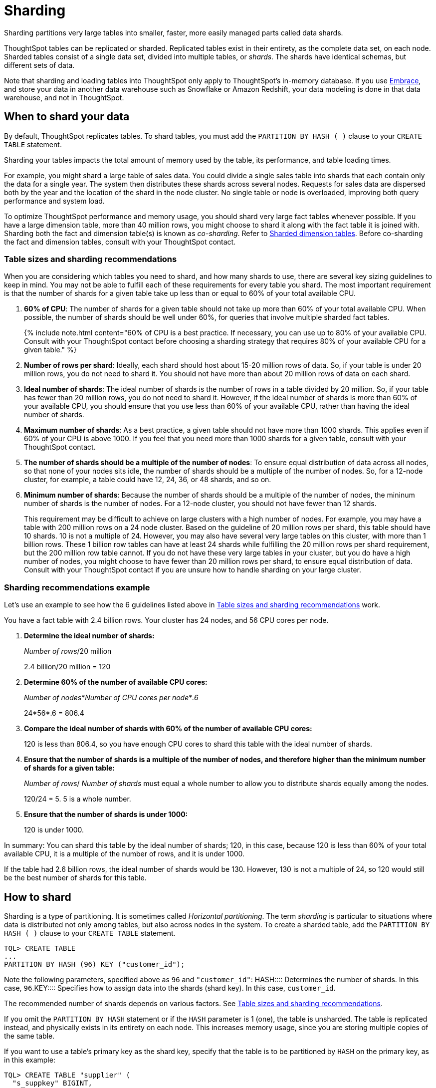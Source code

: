 = Sharding
:last_updated: 10/8/2020
:permalink: /:collection/:path.html
:sidebar: mydoc_sidebar

Sharding partitions very large tables into smaller, faster, more easily managed parts called data shards.

ThoughtSpot tables can be replicated or sharded.
Replicated tables exist in their entirety, as the complete data set, on each node.
Sharded tables consist of a single data set, divided into multiple tables, or _shards_.
The shards have identical schemas, but different sets of data.

Note that sharding and loading tables into ThoughtSpot only apply to ThoughtSpot's in-memory database.
If you use xref:embrace-intro.adoc[Embrace], and store your data in another data warehouse such as Snowflake or Amazon Redshift, your data modeling is done in that data warehouse, and not in ThoughtSpot.

== When to shard your data

By default, ThoughtSpot replicates tables.
To shard tables, you must add the `PARTITION BY HASH ( )` clause to your `CREATE TABLE` statement.

Sharding your tables impacts the total amount of memory used by the table, its performance, and table loading times.

For example, you might shard a large table of sales data.
You could divide a single sales table into shards that each contain only the data for a single year.
The system then distributes these shards across several nodes.
Requests for sales data are dispersed both by the year and the location of the shard in the node cluster.
No single table or node is overloaded, improving both query performance and system load.

To optimize ThoughtSpot performance and memory usage, you should shard very large fact tables whenever possible.
If you have a large dimension table, more than 40 million rows, you might choose to shard it along with the fact table it is joined with.
Sharding both the fact and dimension table(s) is known as _co-sharding_.
Refer to <<dimension-tables,Sharded dimension tables>>.
Before co-sharding the fact and dimension tables, consult with your ThoughtSpot contact.

[#sharding-guidelines]
=== Table sizes and sharding recommendations

When you are considering which tables you need to shard, and how many shards to use, there are several key sizing guidelines to keep in mind.
You may not be able to fulfill each of these requirements for every table you shard.
The most important requirement is that the number of shards for a given table take up less than or equal to 60% of your total available CPU.

. *60% of CPU*: The number of shards for a given table should not take up more than 60% of your total available CPU.
When possible, the number of shards should be well under 60%, for queries that involve multiple sharded fact tables.
+
{% include note.html content="60% of CPU is a best practice.
If necessary, you can use up to 80% of your available CPU.
Consult with your ThoughtSpot contact before choosing a sharding strategy that requires 80% of your available CPU for a given table." %}

. *Number of rows per shard*: Ideally, each shard should host about 15-20 million rows of data.
So, if your table is under 20 million rows, you do not need to shard it.
You should not have more than about 20 million rows of data on each shard.
. *Ideal number of shards*: The ideal number of shards is the number of rows in a table divided by 20 million.
So, if your table has fewer than 20 million rows, you do not need to shard it.
However, if the ideal number of shards is more than 60% of your available CPU, you should ensure that you use less than 60% of your available CPU, rather than having the ideal number of shards.
. *Maximum number of shards*: As a best practice, a given table should not have more than 1000 shards.
This applies even if 60% of your CPU is above 1000.
If you feel that you need more than 1000 shards for a given table, consult with your ThoughtSpot contact.
. *The number of shards should be a multiple of the number of nodes*: To ensure equal distribution of data across all nodes, so that none of your nodes sits idle, the number of shards should be a multiple of the number of nodes.
So, for a 12-node cluster, for example, a table could have 12, 24, 36, or 48 shards, and so on.
. *Minimum number of shards*: Because the number of shards should be a multiple of the number of nodes, the mininum number of shards is the number of nodes.
For a 12-node cluster, you should not have fewer than 12 shards.
+
This requirement may be difficult to achieve on large clusters with a high number of nodes.
For example, you may have a table with 200 million rows on a 24 node cluster.
Based on the guideline of 20 million rows per shard, this table should have 10 shards.
10 is not a multiple of 24.
However, you may also have several very large tables on this cluster, with more than 1 billion rows.
These 1 billion row tables can have at least 24 shards while fulfilling the 20 million rows per shard requirement, but the 200 million row table cannot.
If you do not have these very large tables in your cluster, but you do have a high number of nodes, you might choose to have fewer than 20 million rows per shard, to ensure equal distribution of data.
Consult with your ThoughtSpot contact if you are unsure how to handle sharding on your large cluster.

=== Sharding recommendations example

Let's use an example to see how the 6 guidelines listed above in <<sharding-guidelines,Table sizes and sharding recommendations>> work.

You have a fact table with 2.4 billion rows.
Your cluster has 24 nodes, and 56 CPU cores per node.

. *Determine the ideal number of shards:*
+
_Number of rows_/20 million
+
2.4 billion/20 million = 120

. *Determine 60% of the number of available CPU cores:*
+
_Number of nodes_*_Number of CPU cores per node_*_.6_
+
24*56*.6 = 806.4

. *Compare the ideal number of shards with 60% of the number of available CPU cores:*
+
120 is less than 806.4, so you have enough CPU cores to shard this table with the ideal number of shards.

. *Ensure that the number of shards is a multiple of the number of nodes, and therefore higher than the minimum number of shards for a given table:*
+
_Number of rows_/ _Number of shards_ must equal a whole number to allow you to distribute shards equally among the nodes.
+
120/24 = 5.
5 is a whole number.

. *Ensure that the number of shards is under 1000:*
+
120 is under 1000.

In summary: You can shard this table by the ideal number of shards;
120, in this case, because 120 is less than 60% of your total available CPU, it is a multiple of the number of rows, and it is under 1000.

If the table had 2.6 billion rows, the ideal number of shards would be 130.
However, 130 is not a multiple of 24, so 120 would still be the best number of shards for this table.

== How to shard

Sharding is a type of partitioning.
It is sometimes called _Horizontal partitioning_.
The term _sharding_ is particular to situations where data is distributed not only among tables, but also across nodes in the system.
To create a sharded table, add the `PARTITION BY HASH ( )` clause to your `CREATE TABLE` statement.

----
TQL> CREATE TABLE
...
PARTITION BY HASH (96) KEY ("customer_id");
----

Note the following parameters, specified above as `96` and `"customer_id"`:
+++<dlentry>+++HASH::::
Determines the number of shards.
In this case, `96`.+++</dlentry>++++++<dlentry>+++KEY::::
Specifies how to assign data into the shards (shard key).
In this case, `customer_id`.+++</dlentry>+++

The recommended number of shards depends on various factors.
See <<sharding-guidelines,Table sizes and sharding recommendations>>.

If you omit the `PARTITION BY HASH` statement or if the `HASH` parameter is 1 (one), the table is unsharded.
The table is replicated instead, and physically exists in its entirety on each node.
This increases memory usage, since you are storing multiple copies of the same table.

If you want to use a table's primary key as the shard key, specify that the table is to be partitioned by `HASH` on the primary key, as in this example:

----
TQL> CREATE TABLE "supplier" (
  "s_suppkey" BIGINT,
  "s_name" VARCHAR(255),
  "s_address" VARCHAR(255),
  "s_city" VARCHAR(255),
  "s_phone" VARCHAR(255),
  CONSTRAINT PRIMARY KEY ("s_suppkey")
  )  PARTITION BY HASH (96) KEY ("s_suppkey");
----

== How to choose a shard key

TIP: We recommended that you always specify the `KEY` parameter when `HASH` is greater than 1.
If you omit the `KEY` parameter in your `CREATE TABLE` statement, ThoughtSpot shards the table randomly.

ThoughtSpot does not have a default shard key.

* If the table has no primary key, the sharding is unconstrained.
You can choose *_any_* subset of columns that is valid for use as the primary key as the shard key.
If you do not specify the shard key, ThoughtSpot implements random sharding.
* If the table has a primary key, you *_must_* specify the `KEY` parameter of the `PARTITION BY HASH` statement.
This shard key *_must_* be a subset of the primary key.

*_DO_*

----
...
CONSTRAINT PRIMARY KEY("saleid,vendorid”))
PARTITION BY HASH(n) KEY ("saleid");
----

----
...
CONSTRAINT PRIMARY KEY("saleid,vendorid”))
PARTITION BY HASH(n) KEY ("vendorid");
----

In the above examples, the table has a primary key.
The `KEY` parameters specified, `saleid` and `vendorid`, are subsets of the primary key.

In the below example, the table has a primary key.
The `KEY` parameter specified, `locationid`, is _not_ a subset of the primary key, and therefore cannot be used as the shard key.

*_AVOID_*

----
...
CONSTRAINT PRIMARY KEY("saleid,vendorid”))
PARTITION BY HASH(n) KEY ("locationid");
----

When you shard a large table, you select a _shard key_ from the table.
This key exists in every shard.
Choosing a shard key plays an important role in the number of shards and the size of any single shard.

== Best practices for choosing a shard key

Here is a full `CREATE TABLE` statement.

----
CREATE TABLE "sales_fact"
  ("saleid" int,
  "locationid" int,
  "vendorid" int,
  "quantity" int,
  "sale_amount" double,
  "fruitid" int,
  CONSTRAINT
PRIMARY KEY("saleid", "vendorid"))
PARTITION BY HASH(96)
KEY ("saleid");
----

The shard key is a subset of the primary key.
However, that is not the only guideline to follow when choosing a shard key.

. *If the table has a primary key, the shard key must be a subset of the primary key.*
+
If the shard key is *_not_* a subset of the primary key, and the shard key changes, data with the same primary key may reside in different nodes.
This impacts ThoughtSpot's performance, and may result in incorrect query results.
+
You should not use a shard key that is not a subset of the  primary key.
If you use a shard key that is not a subset of the primary key, it is  possible to get two versions of a record if the shard key for a record changes,  but the primary key does not.
In the absence of  a unique shard key, the system creates a secondary record rather than doing a SQL  MERGE (`upsert`).
These two versions of a record may result in incorrect results when you search your data in ThoughtSpot.
+
If you try to use a shard key that is not a subset of the primary key, your `CREATE TABLE` command returns an error.

. *Choose a shard key that distributes data well across keys.*
+
For example, suppose the table you want to shard has a primary key made up of  `saleid`, `custid`, and `locationid`.
The table has 10K sales, 400 locations,  and 2000 customers.
If 5K sales are in just two locations, you should not use `locationid` as your shard key.
If you use `locationid` as your shard key, you have data in fewer shards, which impacts performance.
Instead, you should use `custid` and `locationid`.
+
As a more concrete example, suppose you want to shard a table of retail data.
Many retailers have an increase in sales around the winter holidays.
You should not use `date` as your shard key, because you may have five or ten times your usual number of daily transactions during the month of December.
Using `date` as your shard key would result in data skew, and would impact performance.
+
Here is an example of data skew, where `Los Angeles` has many more transactions than the average, so you should not use `store county` as your sharding key.
+
image::sharding-skew.png[Skew example]
+
You may also have to clean up your data and any null values before sharding.
For example, your retail data may have a `customer` column.
One of the values for `customer` may be `unknown`.
A value like `unknown` would exist in many more transactions than a single customer name.
A value like `unknown`, or any null values, result in data skew, and impact performance.

. *Choose a shard key that results in a wide variety of keys.*
+
For example, suppose the table you want to shard has a primary key made up of  `saleid`, `productid`, and `locationid`.
The table has 10K sales, 40  locations, and 200 products.
Even if the sales are evenly distributed across  locations, you should not use `locationid` in your shard key, because there are only 40 possible keys.
Instead, use `saleid` and `productid` for more variety.

. *If you plan to join two or more tables that are both sharded, both tables must use the same shard key.*
+
This guideline ensures better join performance.
For example, if you have two tables  and the primary keys are:
+
`PRIMARY KEY("saleid,vendorid")` on A +  `PRIMARY KEY("saleid,customerid")` on B
+
Use `saleid` as the shard key when you shard both tables.

. *If your primary key includes several columns, use all appropriate columns in the shard key.*
+
Your primary key may include several columns.
For example, suppose the table you want to shard has a primary key made up of `saleid`, `custid`, and `locationid`, as in the example in guideline three.
The table has 10K sales, 40 locations, and 200 products.
Based on the best practice outlined in guideline three (*choose a shard key that results in a wide variety of keys*), you should not use `locationid` in your shard key.
Both `saleid` and `custid` are good shard keys, based on the four best practices mentioned above.
Instead of picking one column to use as your shard key, use both `saleid` and `custid`.

You can always use your primary key as a shard key.
If you have trouble picking another shard key based on the above requirements and best practices, use your primary key.

[#dimension-tables]
== Sharded dimension tables

In a typical schema, you'd have a sharded fact table, with foreign keys to small dimension tables.
ThoughtSpot replicates these small dimension tables in their entirety and distributes them on every node.
If your dimension table has more than 40 million rows, however, you may want to co-shard it with related fact tables.
Consult with your ThoughtSpot contact before co-sharding.

If you have a large dimension table, replicating it and distributing it can impact the performance of your ThoughtSpot system.
In this case, you want to shard the dimension tables _and_ the fact table.
Note that you can co-shard multiple fact tables and one or more dimension tables on the same shard key.
ThoughtSpot can handle chasm traps.

When sharding both a fact table and its dimension table(s), (known as co-sharding) keep in mind the guidance for creating a shard key.
Only shard dimension tables if the dimension table has more than 40 million rows, and the join between the fact and dimension tables uses the same columns.
Specifically, the tables must:

* be related by a primary key and foreign key
* be sharded on the same primary key/foreign key
* have the same number of shards

If these requirements are met, ThoughtSpot automatically co-shards the tables for you.
Co-sharded tables are always joined on the shard key.
Data skew can develop if a very large proportion of the rows have the same value for the shard key.
For example, you may have an `unknown` value for a `customer` column.
Many of the rows of a fact table may include this value, resulting in data skew.
Refer to <<sharding-best,sharding best practices>> to learn how to check for data skew.

You can view your `row count skew` from the ThoughtSpot application.
Go to *admin*, then *System health*, then *data*.
Choose the table you would like to view, and scroll to `row count skew`.
Use this number to calculate your row count skew ratio: row count skew / (total row count / number of partitions).
A row count skew ratio higher than 1 may require changes to your data modeling.

This example shows the `CREATE TABLE` statements that meet the criteria for sharding both a fact table and its dimension table:

----
TQL> CREATE TABLE products_dim (
  "id" int,
  "prod_name" varchar(30),
  "prod_desc" varchar(100),
  PRIMARY KEY ("id")
)
PARTITION BY HASH (96) KEY ("id")
;

TQL> CREATE TABLE retail_fact (
  "trans_id" int,
  "product_id" int,
  "amount" double,
  FOREIGN KEY ("product_id") REFERENCES products_dim ("id")
)
PARTITION BY HASH (96) KEY ("product_id")
;
----

== Joining two sharded fact tables

You can also join two sharded fact tables with different shard keys, but it is not recommended.
This is known as _non co-sharded_ tables.
It may take a while to join two tables sharded on different keys, since ThoughtSpot has to redistribute your data.
Therefore, ThoughtSpot recommends that you use a common shard key for two fact tables.

You are not limited by the column connection or relationship type.

[#sharding-best]
== Sharding best practices

There are several best practices related to sharding.

. Shard your tables *before* loading data.
+
Your data loads faster if you have already sharded the tables.
Use the `CREATE TABLE` command to specify how you want your tables sharded, but do not load any data.
After you shard the tables, your data loads faster.

. You may need to re-evaluate your sharding over time, as your data evolves.
Take a look at how your sharding impacts performance after you change your data significantly.
Data also changes naturally over time, so you should re-evaluate sharding at a regular cadence.
+
To evaluate your sharding strategy, run the following script.
It checks for over- or under-sharded tables on your cluster.

 .. Log into your cluster on the command line.
+
----
 $ ssh admin@<cluster-IP>
----

 .. Run the following script to check for over- or under-sharded tables.
+
----
 $ /usr/local/scaligent/release/bin/sharding_diagnostics.sh 
----

 .. Adjust your sharding strategy appropriately.
See xref:change-schema.adoc#change-sharding-on-a-table[Change sharding on a table].

+
Note that resharding automatically loads data into a new incarnation of the table you sharded.
You do not need to reload the table's data.

. Check your `row count skew` ratio when you re-evaluate sharding.
+
You can view your `row count skew` from the ThoughtSpot application.
Go to *admin*, then *System health*, then *data*.
Choose the table you would like to view, and scroll to `row count skew`.
Use this number to calculate your row count skew ratio: row count skew / (total row count / number of partitions).
A row count skew ratio higher than 1 may require changes to your data modeling.
